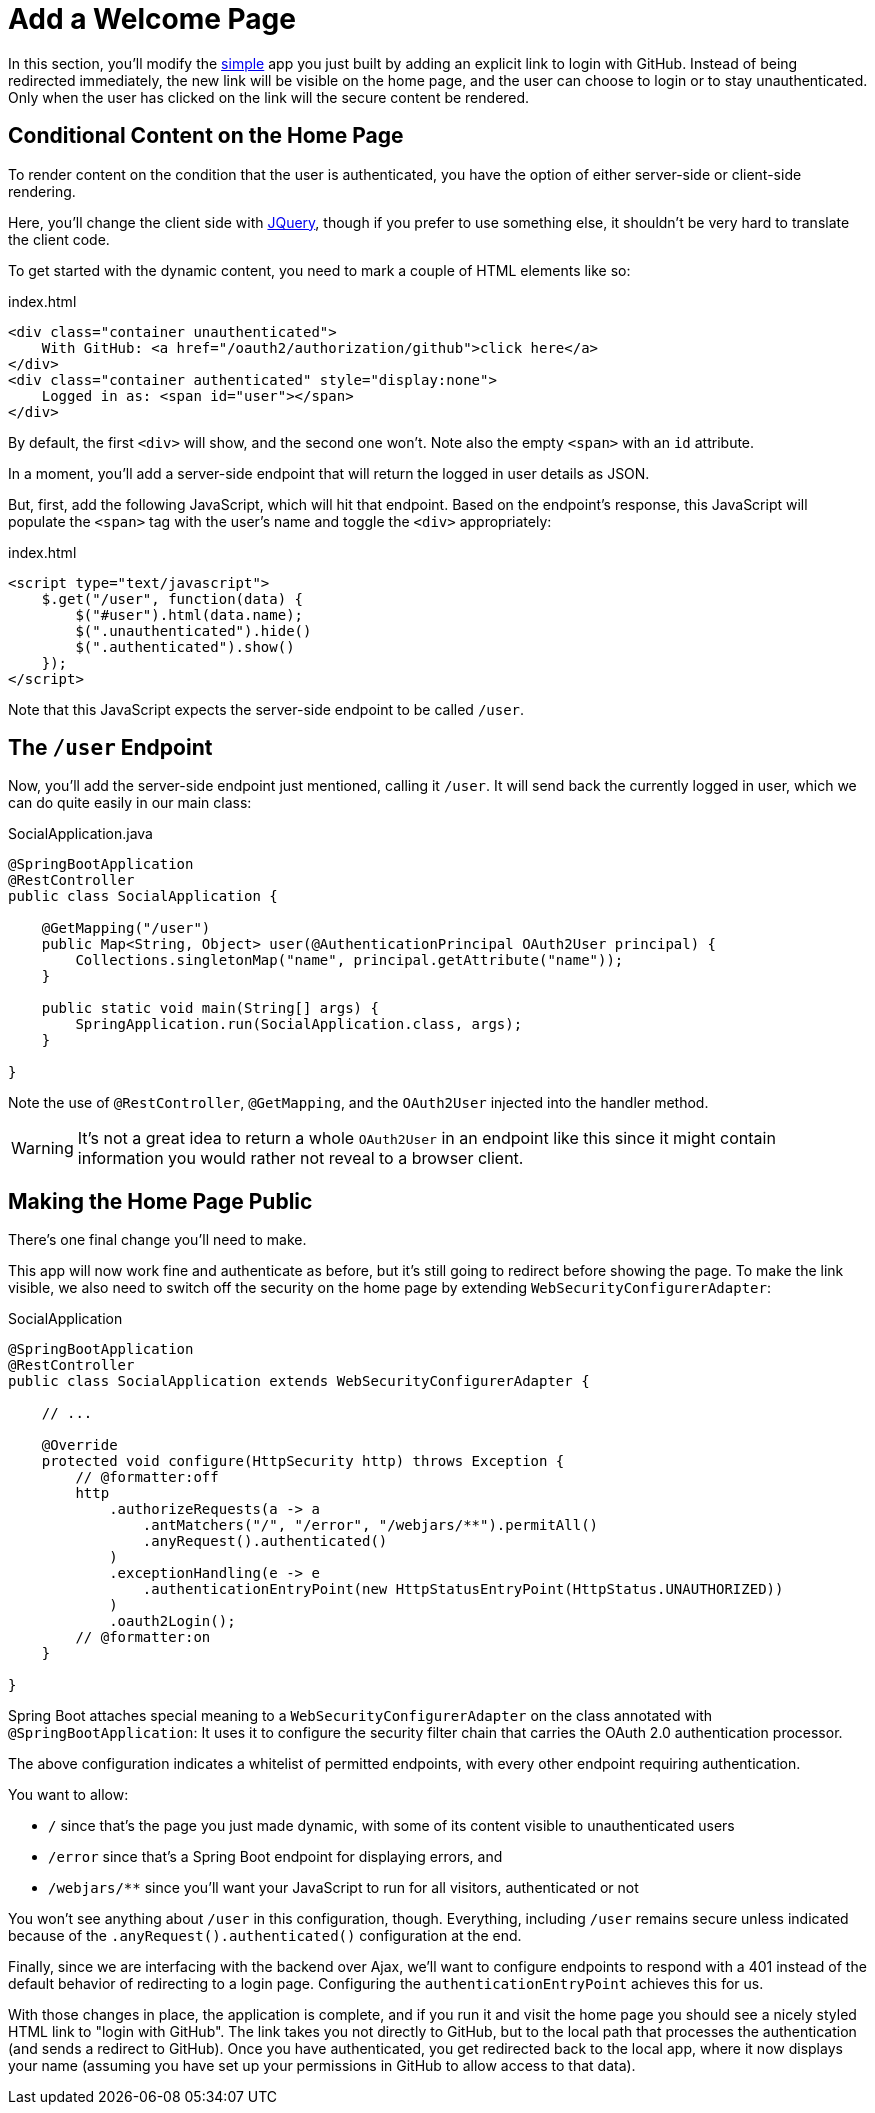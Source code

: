 [[_social_login_click]]
= Add a Welcome Page

In this section, you'll modify the <<_social_login_simple,simple>> app you just built by adding an explicit link to login with GitHub.
Instead of being redirected immediately, the new link will be visible on the home page, and the user can choose to login or to stay unauthenticated.
Only when the user has clicked on the link will the secure content be rendered.

== Conditional Content on the Home Page

To render content on the condition that the user is authenticated, you have the option of either server-side or client-side rendering.

Here, you'll change the client side with https://jquery.org/[JQuery], though if you prefer to use something else, it shouldn't be very hard to translate the client code.

To get started with the dynamic content, you need to mark a couple of HTML elements like so:

.index.html
[source,html]
----
<div class="container unauthenticated">
    With GitHub: <a href="/oauth2/authorization/github">click here</a>
</div>
<div class="container authenticated" style="display:none">
    Logged in as: <span id="user"></span>
</div>
----

By default, the first `<div>` will show, and the second one won't.
Note also the empty `<span>` with an `id` attribute.

In a moment, you'll add a server-side endpoint that will return the logged in user details as JSON.

But, first, add the following JavaScript, which will hit that endpoint.
Based on the endpoint's response, this JavaScript will populate the `<span>` tag with the user's name and toggle the `<div>` appropriately:

.index.html
[source,html]
----
<script type="text/javascript">
    $.get("/user", function(data) {
        $("#user").html(data.name);
        $(".unauthenticated").hide()
        $(".authenticated").show()
    });
</script>
----

Note that this JavaScript expects the server-side endpoint to be called `/user`.

== The `/user` Endpoint

Now, you'll add the server-side endpoint just mentioned, calling it `/user`.
It will send back the currently logged in user, which we can do quite easily in our main class:

.SocialApplication.java
[source,java]
----
@SpringBootApplication
@RestController
public class SocialApplication {
  
    @GetMapping("/user")
    public Map<String, Object> user(@AuthenticationPrincipal OAuth2User principal) {
        Collections.singletonMap("name", principal.getAttribute("name"));
    }

    public static void main(String[] args) {
        SpringApplication.run(SocialApplication.class, args);
    }

}
----

Note the use of `@RestController`, `@GetMapping`, and the `OAuth2User` injected into the handler method.

WARNING: It's not a great idea to return a whole `OAuth2User` in an endpoint like this since it might contain information you would rather not reveal to a browser client.

== Making the Home Page Public

There's one final change you'll need to make.

This app will now work fine and authenticate as before, but it's still going to redirect before showing the page.
To make the link visible, we also need to switch off the security on the home page by extending `WebSecurityConfigurerAdapter`:

.SocialApplication
[source,java]
----
@SpringBootApplication
@RestController
public class SocialApplication extends WebSecurityConfigurerAdapter {
  
    // ...

    @Override
    protected void configure(HttpSecurity http) throws Exception {
    	// @formatter:off
        http
            .authorizeRequests(a -> a
                .antMatchers("/", "/error", "/webjars/**").permitAll()
                .anyRequest().authenticated()
            )
            .exceptionHandling(e -> e
                .authenticationEntryPoint(new HttpStatusEntryPoint(HttpStatus.UNAUTHORIZED))
            )
            .oauth2Login();
        // @formatter:on
    }

}
----

Spring Boot attaches special meaning to a `WebSecurityConfigurerAdapter` on the class annotated with `@SpringBootApplication`:
It uses it to configure the security filter chain that carries the OAuth 2.0 authentication processor.

The above configuration indicates a whitelist of permitted endpoints, with every other endpoint requiring authentication.

You want to allow:

* `/` since that's the page you just made dynamic, with some of its content visible to unauthenticated users
* `/error` since that's a Spring Boot endpoint for displaying errors, and
* `/webjars/**` since you'll want your JavaScript to run for all visitors, authenticated or not

You won't see anything about `/user` in this configuration, though.
Everything, including `/user` remains secure unless indicated because of the `.anyRequest().authenticated()` configuration at the end.

Finally, since we are interfacing with the backend over Ajax, we'll want to configure endpoints to respond with a 401 instead of the default behavior of redirecting to a login page.
Configuring the `authenticationEntryPoint` achieves this for us.

With those changes in place, the application is complete, and if you run it and visit the home page you should see a nicely styled HTML link to "login with GitHub".
The link takes you not directly to GitHub, but to the local path that processes the authentication (and sends a redirect to GitHub).
Once you have authenticated, you get redirected back to the local app, where it now displays your name (assuming you have set up your permissions in GitHub to allow access to that data).